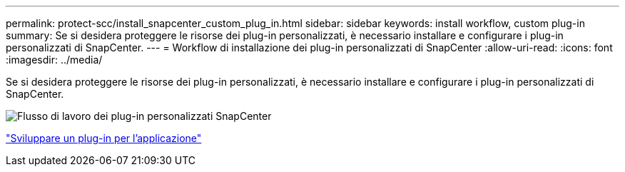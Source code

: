 ---
permalink: protect-scc/install_snapcenter_custom_plug_in.html 
sidebar: sidebar 
keywords: install workflow, custom plug-in 
summary: Se si desidera proteggere le risorse dei plug-in personalizzati, è necessario installare e configurare i plug-in personalizzati di SnapCenter. 
---
= Workflow di installazione dei plug-in personalizzati di SnapCenter
:allow-uri-read: 
:icons: font
:imagesdir: ../media/


[role="lead"]
Se si desidera proteggere le risorse dei plug-in personalizzati, è necessario installare e configurare i plug-in personalizzati di SnapCenter.

image::../media/scc_install_configure_workflow.png[Flusso di lavoro dei plug-in personalizzati SnapCenter]

link:develop_a_plug_in_for_your_application.html["Sviluppare un plug-in per l'applicazione"]
